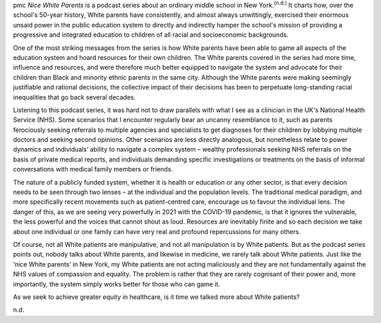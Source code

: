 .. contents::
   :depth: 3
..

pmc
*Nice White Parents* is a podcast series about an ordinary middle school
in New York.\ :sup:`(n.d.)` It charts how, over the school's 50-year
history, White parents have consistently, and almost always unwittingly,
exercised their enormous unsaid power in the public education system to
directly and indirectly hamper the school's mission of providing a
progressive and integrated education to children of all racial and
socioeconomic backgrounds.

One of the most striking messages from the series is how White parents
have been able to game all aspects of the education system and hoard
resources for their own children. The White parents covered in the
series had more time, influence and resources, and were therefore much
better equipped to navigate the system and advocate for their children
than Black and minority ethnic parents in the same city. Although the
White parents were making seemingly justifiable and rational decisions,
the collective impact of their decisions has been to perpetuate
long-standing racial inequalities that go back several decades.

Listening to this podcast series, it was hard not to draw parallels with
what I see as a clinician in the UK's National Health Service (NHS).
Some scenarios that I encounter regularly bear an uncanny resemblance to
it, such as parents ferociously seeking referrals to multiple agencies
and specialists to get diagnoses for their children by lobbying multiple
doctors and seeking second opinions. Other scenarios are less directly
analogous, but nonetheless relate to power dynamics and individuals’
ability to navigate a complex system – wealthy professionals seeking NHS
referrals on the basis of private medical reports, and individuals
demanding specific investigations or treatments on the basis of informal
conversations with medical family members or friends.

The nature of a publicly funded system, whether it is health or
education or any other sector, is that every decision needs to be seen
through two lenses – at the individual and the population levels. The
traditional medical paradigm, and more specifically recent movements
such as patient-centred care, encourage us to favour the individual
lens. The danger of this, as we are seeing very powerfully in 2021 with
the COVID-19 pandemic, is that it ignores the vulnerable, the less
powerful and the voices that cannot shout as loud. Resources are
inevitably finite and so each decision we take about one individual or
one family can have very real and profound repercussions for many
others.

Of course, not all White patients are manipulative, and not all
manipulation is by White patients. But as the podcast series points out,
nobody talks about White parents, and likewise in medicine, we rarely
talk about White patients. Just like the ‘nice White parents’ in New
York, my White patients are not acting maliciously and they are not
fundamentally against the NHS values of compassion and equality. The
problem is rather that they are rarely cognisant of their power and,
more importantly, the system simply works better for those who can game
it.

As we seek to achieve greater equity in healthcare, is it time we talked
more about White patients?

.. container:: references csl-bib-body hanging-indent
   :name: refs

   .. container:: csl-entry
      :name: ref-ref1

      n.d.
